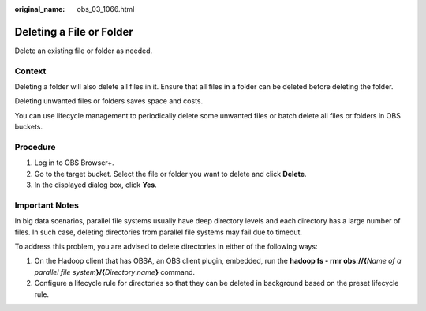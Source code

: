 :original_name: obs_03_1066.html

.. _obs_03_1066:

Deleting a File or Folder
=========================

Delete an existing file or folder as needed.

Context
-------

Deleting a folder will also delete all files in it. Ensure that all files in a folder can be deleted before deleting the folder.

Deleting unwanted files or folders saves space and costs.

You can use lifecycle management to periodically delete some unwanted files or batch delete all files or folders in OBS buckets.

Procedure
---------

#. Log in to OBS Browser+.
#. Go to the target bucket. Select the file or folder you want to delete and click **Delete**.
#. In the displayed dialog box, click **Yes**.

Important Notes
---------------

In big data scenarios, parallel file systems usually have deep directory levels and each directory has a large number of files. In such case, deleting directories from parallel file systems may fail due to timeout.

To address this problem, you are advised to delete directories in either of the following ways:

#. On the Hadoop client that has OBSA, an OBS client plugin, embedded, run the **hadoop fs - rmr obs://{**\ *Name of a parallel file system*\ **}/{**\ *Directory name*\ **}** command.
#. Configure a lifecycle rule for directories so that they can be deleted in background based on the preset lifecycle rule.
